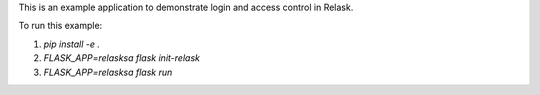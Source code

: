 This is an example application to demonstrate login and access control in Relask.

To run this example:

1. `pip install -e .`
2. `FLASK_APP=relasksa flask init-relask`
3. `FLASK_APP=relasksa flask run`
